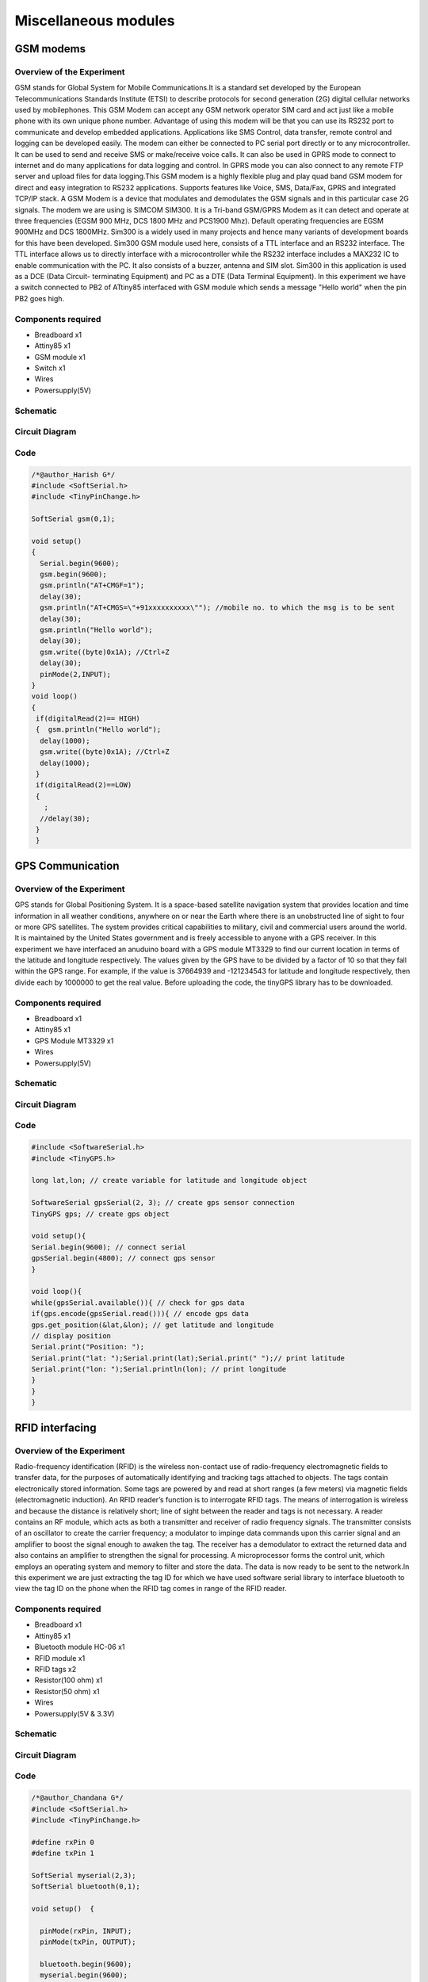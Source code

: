 Miscellaneous modules
---------------------



GSM modems
~~~~~~~~~~


Overview of the Experiment
^^^^^^^^^^^^^^^^^^^^^^^^^^

GSM stands for Global System for Mobile Communications.It is a standard set 
developed by the European Telecommunications Standards Institute (ETSI) 
to describe protocols for second generation (2G) digital cellular networks 
used by mobilephones. This GSM Modem can accept any GSM network operator 
SIM card and act just like a mobile phone with its own unique phone number. 
Advantage of using this modem will be that you can use its RS232 port to 
communicate and develop embedded applications. Applications like SMS
Control, data transfer, remote control and logging can be developed easily.
The modem can either be connected to PC serial port directly or to any 
microcontroller. It can be used to send and receive SMS or make/receive 
voice calls. It can also be used in GPRS mode to connect to internet and 
do many applications for data logging and control. In GPRS mode you can also 
connect to any remote FTP server and upload files for data logging.This 
GSM modem is a highly flexible plug and play quad band GSM modem for 
direct and easy integration to RS232 applications.
Supports features like Voice, SMS, Data/Fax, GPRS and integrated TCP/IP stack.
A GSM Modem is a device that modulates and demodulates the GSM signals and in this
particular case 2G signals. The modem we are using is SIMCOM SIM300. It is a Tri-band
GSM/GPRS Modem as it can detect and operate at three frequencies (EGSM 900 MHz, DCS
1800 MHz and PCS1900 Mhz). Default operating frequencies are EGSM 900MHz and DCS
1800MHz.
Sim300 is a widely used in many projects and hence many variants of development 
boards for this have been developed. Sim300 GSM module used here, consists of a 
TTL interface and an RS232 interface. The TTL interface allows us to directly 
interface with a microcontroller while the RS232 interface includes a MAX232 
IC to enable communication with the PC. It also consists of a buzzer, antenna 
and SIM slot. Sim300 in this application is used as a DCE (Data Circuit-
terminating Equipment) and PC as a DTE (Data Terminal Equipment).
In this experiment we have a switch connected to PB2 of ATtiny85 interfaced with 
GSM module which sends a message "Hello world" when the pin PB2 goes high.


Components required
^^^^^^^^^^^^^^^^^^^

- Breadboard              x1
- Attiny85                x1
- GSM module              x1
- Switch                  x1
- Wires
- Powersupply(5V)


Schematic
^^^^^^^^^

.. image:: ../images/21_GSM_schem.png


Circuit Diagram
^^^^^^^^^^^^^^^

.. image:: ../images/21_GSM_bb.png
    :scale: 70%

Code
^^^^

.. code-block::  c

	/*@author_Harish G*/
	#include <SoftSerial.h>
	#include <TinyPinChange.h>
	
	SoftSerial gsm(0,1);
	
	void setup()
	{
	  Serial.begin(9600);
	  gsm.begin(9600);
	  gsm.println("AT+CMGF=1");
	  delay(30);
	  gsm.println("AT+CMGS=\"+91xxxxxxxxxx\""); //mobile no. to which the msg is to be sent
	  delay(30);
	  gsm.println("Hello world");
	  delay(30);
	  gsm.write((byte)0x1A); //Ctrl+Z
	  delay(30);
	  pinMode(2,INPUT);
	}
	void loop()
	{
	 if(digitalRead(2)== HIGH)
	 {  gsm.println("Hello world");
	  delay(1000);
	  gsm.write((byte)0x1A); //Ctrl+Z
	  delay(1000);
	 }
	 if(digitalRead(2)==LOW)
	 {
	   ;
	  //delay(30);
	 }
	 }


GPS Communication
~~~~~~~~~~~~~~~~~~~~~~~~


Overview of the Experiment
^^^^^^^^^^^^^^^^^^^^^^^^^^

GPS stands for Global Positioning System. It is a space-based satellite 
navigation system that provides location and time information in all 
weather conditions, anywhere on or near the Earth where there is an 
unobstructed line of sight to four or more GPS satellites. The system 
provides critical capabilities to military, civil and commercial users 
around the world. It is maintained by the United States government and 
is freely accessible to anyone with a GPS receiver. In this experiment 
we have interfaced an anuduino board with a GPS module MT3329 to find our 
current location in terms of the latitude and longitude respectively. The 
values given by the GPS have to be divided by a factor of 10 so that they 
fall within the GPS range. For example, if the value is 37664939 and -121234543 
for latitude and longitude respectively, then divide each by 1000000 to get 
the real value. Before uploading the code, the tinyGPS library has
to be downloaded.


Components required
^^^^^^^^^^^^^^^^^^^

- Breadboard              x1
- Attiny85                x1
- GPS Module MT3329       x1
- Wires
- Powersupply(5V)


Schematic
^^^^^^^^^

.. image:: ../images/19_GPS_schem.png
    :scale: 170%

Circuit Diagram
^^^^^^^^^^^^^^^

.. image:: ../images/19_GPS_bb.png
    :scale: 80%

Code
^^^^

.. code-block::  c
	

    #include <SoftwareSerial.h>
    #include <TinyGPS.h>
     
    long lat,lon; // create variable for latitude and longitude object
     
    SoftwareSerial gpsSerial(2, 3); // create gps sensor connection
    TinyGPS gps; // create gps object
     
    void setup(){
    Serial.begin(9600); // connect serial
    gpsSerial.begin(4800); // connect gps sensor
    }
     
    void loop(){
    while(gpsSerial.available()){ // check for gps data
    if(gps.encode(gpsSerial.read())){ // encode gps data
    gps.get_position(&lat,&lon); // get latitude and longitude
    // display position
    Serial.print("Position: ");
    Serial.print("lat: ");Serial.print(lat);Serial.print(" ");// print latitude
    Serial.print("lon: ");Serial.println(lon); // print longitude
    }
    }
    }


RFID interfacing
~~~~~~~~~~~~~~~~


Overview of the Experiment
^^^^^^^^^^^^^^^^^^^^^^^^^^

Radio-frequency identification (RFID) is the wireless non-contact use of 
radio-frequency electromagnetic fields to transfer data, for the purposes 
of automatically identifying and tracking tags attached to objects. The 
tags contain electronically stored information. Some tags are powered by and 
read at short ranges (a few meters) via magnetic fields (electromagnetic induction). 
An RFID reader’s function is to interrogate RFID tags. The means of interrogation 
is wireless and because the distance is relatively short; line of sight between 
the reader and tags is not necessary. A reader contains an RF module, which acts 
as both a transmitter and receiver of radio frequency signals. The transmitter 
consists of an oscillator to create the carrier frequency; a modulator to impinge 
data commands upon this carrier signal and an amplifier to boost the signal enough 
to awaken the tag. The receiver has a demodulator to extract the returned data 
and also contains an amplifier to strengthen the signal for processing. A
microprocessor forms the control unit, which employs an operating system and 
memory to filter and store the data. The data is now ready to be sent to the 
network.In this experiment we are just extracting the tag ID for which we have 
used software serial library to interface bluetooth to view the tag ID on 
the phone when the RFID tag comes in range of the RFID reader.


Components required
^^^^^^^^^^^^^^^^^^^

- Breadboard              x1
- Attiny85                x1
- Bluetooth module HC-06  x1
- RFID module             x1
- RFID tags               x2
- Resistor(100 ohm)       x1
- Resistor(50 ohm)        x1
- Wires
- Powersupply(5V & 3.3V)


Schematic
^^^^^^^^^

.. image:: ../images/20_RFID_schem.png


Circuit Diagram
^^^^^^^^^^^^^^^

.. image:: ../images/20_RFID_bb.png
    :scale: 70%

Code
^^^^

.. code-block::  c

	/*@author_Chandana G*/
	#include <SoftSerial.h>
	#include <TinyPinChange.h>

	#define rxPin 0
	#define txPin 1

	SoftSerial myserial(2,3);
	SoftSerial bluetooth(0,1);

	void setup()  {

	  pinMode(rxPin, INPUT);
	  pinMode(txPin, OUTPUT);
	
	  bluetooth.begin(9600);
	  myserial.begin(9600);
	
	
	}
	
	void loop() {
	
	  if(myserial.available())
	   bluetooth.write(myserial.read());
	 }

